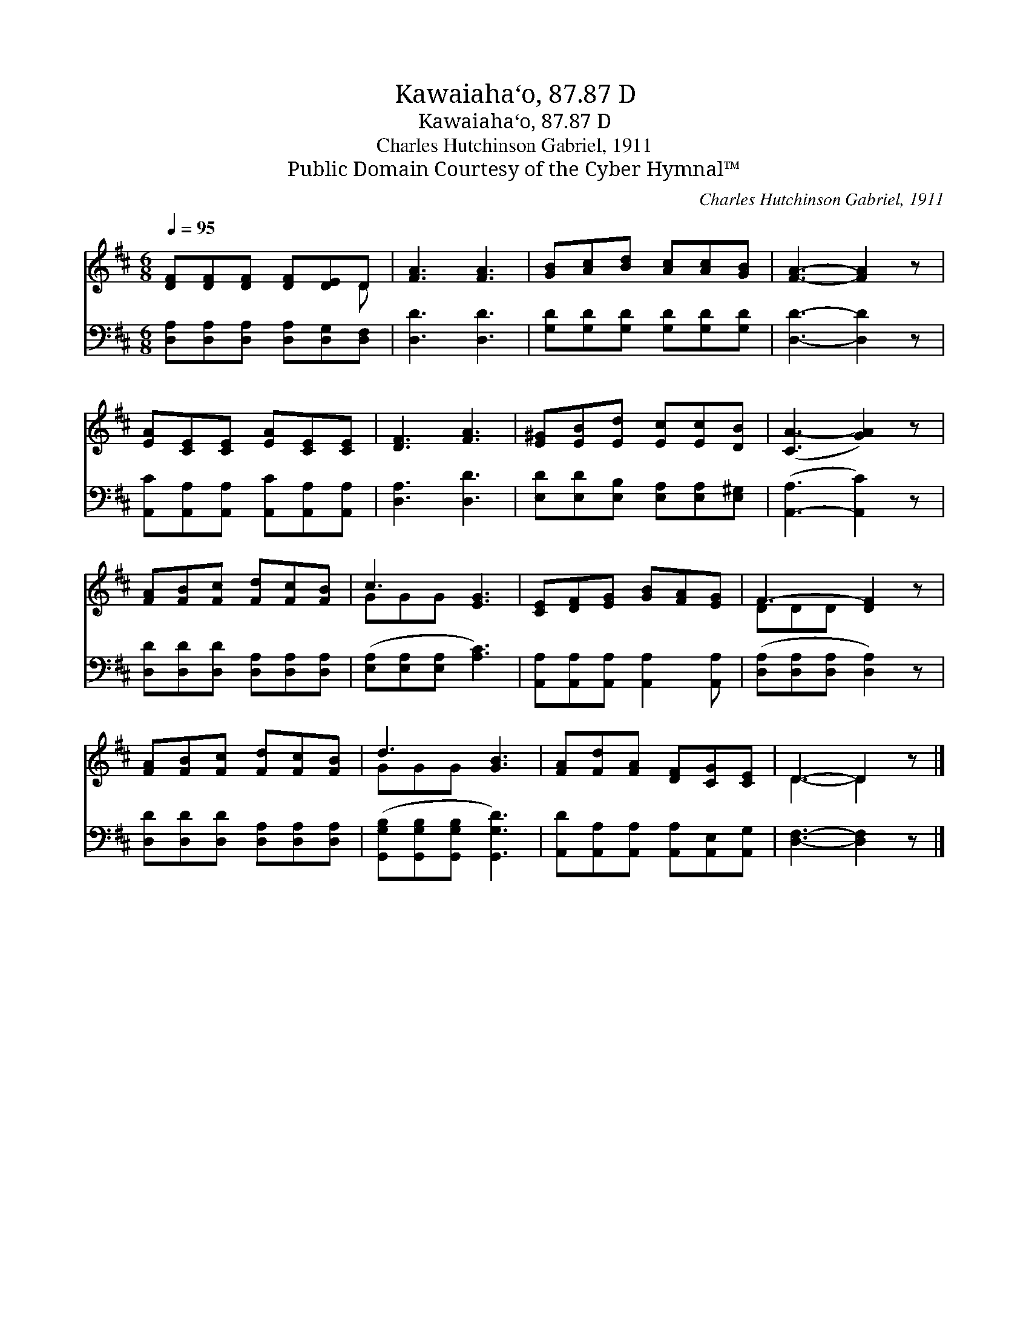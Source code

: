 X:1
T:Kawaiaha‘o, 87.87 D
T:Kawaiaha‘o, 87.87 D
T:Charles Hutchinson Gabriel, 1911
T:Public Domain Courtesy of the Cyber Hymnal™
C:Charles Hutchinson Gabriel, 1911
Z:Public Domain
Z:Courtesy of the Cyber Hymnal™
%%score ( 1 2 ) 3
L:1/8
Q:1/4=95
M:6/8
K:D
V:1 treble 
V:2 treble 
V:3 bass 
V:1
 [DF][DF][DF] [DF][DE]D | [FA]3 [FA]3 | [GB][Ac][Bd] [Ac][Ac][GB] | [FA]3- [FA]2 z | %4
 [EA][CE][CE] [EA][CE][CE] | [DF]3 [FA]3 | [E^G][EB][Ed] [Ec][Ec][DB] | ([CA-]3 [GA]2) z | %8
 [FA][FB][Fc] [Fd][Fc][FB] | c3 [EG]3 | [CE][DF][EG] [GB][FA][EG] | F3- [DF]2 z | %12
 [FA][FB][Fc] [Fd][Fc][FB] | d3 [GB]3 | [FA][Fd][FA] [DF][CG][CE] | D3- D2 z |] %16
V:2
 x5 D | x6 | x6 | x6 | x6 | x6 | x6 | x6 | x6 | GGG x3 | x6 | DDD x3 | x6 | GGG x3 | x6 | %15
 D3- D2 x |] %16
V:3
 [D,A,][D,A,][D,A,] [D,A,][D,G,][D,F,] | [D,D]3 [D,D]3 | [G,D][G,D][G,D] [G,D][G,D][G,D] | %3
 [D,D]3- [D,D]2 z | [A,,C][A,,A,][A,,A,] [A,,C][A,,A,][A,,A,] | [D,A,]3 [D,D]3 | %6
 [E,D][E,D][E,B,] [E,A,][E,A,][E,^G,] | ([A,,-A,]3 [A,,C]2) z | %8
 [D,D][D,D][D,D] [D,A,][D,A,][D,A,] | ([E,A,][E,A,][E,A,] [A,C]3) | %10
 [A,,A,][A,,A,][A,,A,] [A,,A,]2 [A,,A,] | ([D,A,][D,A,][D,A,] [D,A,]2) z | %12
 [D,D][D,D][D,D] [D,A,][D,A,][D,A,] | ([G,,G,B,][G,,G,B,][G,,G,B,] [G,,G,D]3) | %14
 [A,,D][A,,A,][A,,A,] [A,,A,][A,,E,][A,,G,] | [D,F,]3- [D,F,]2 z |] %16

